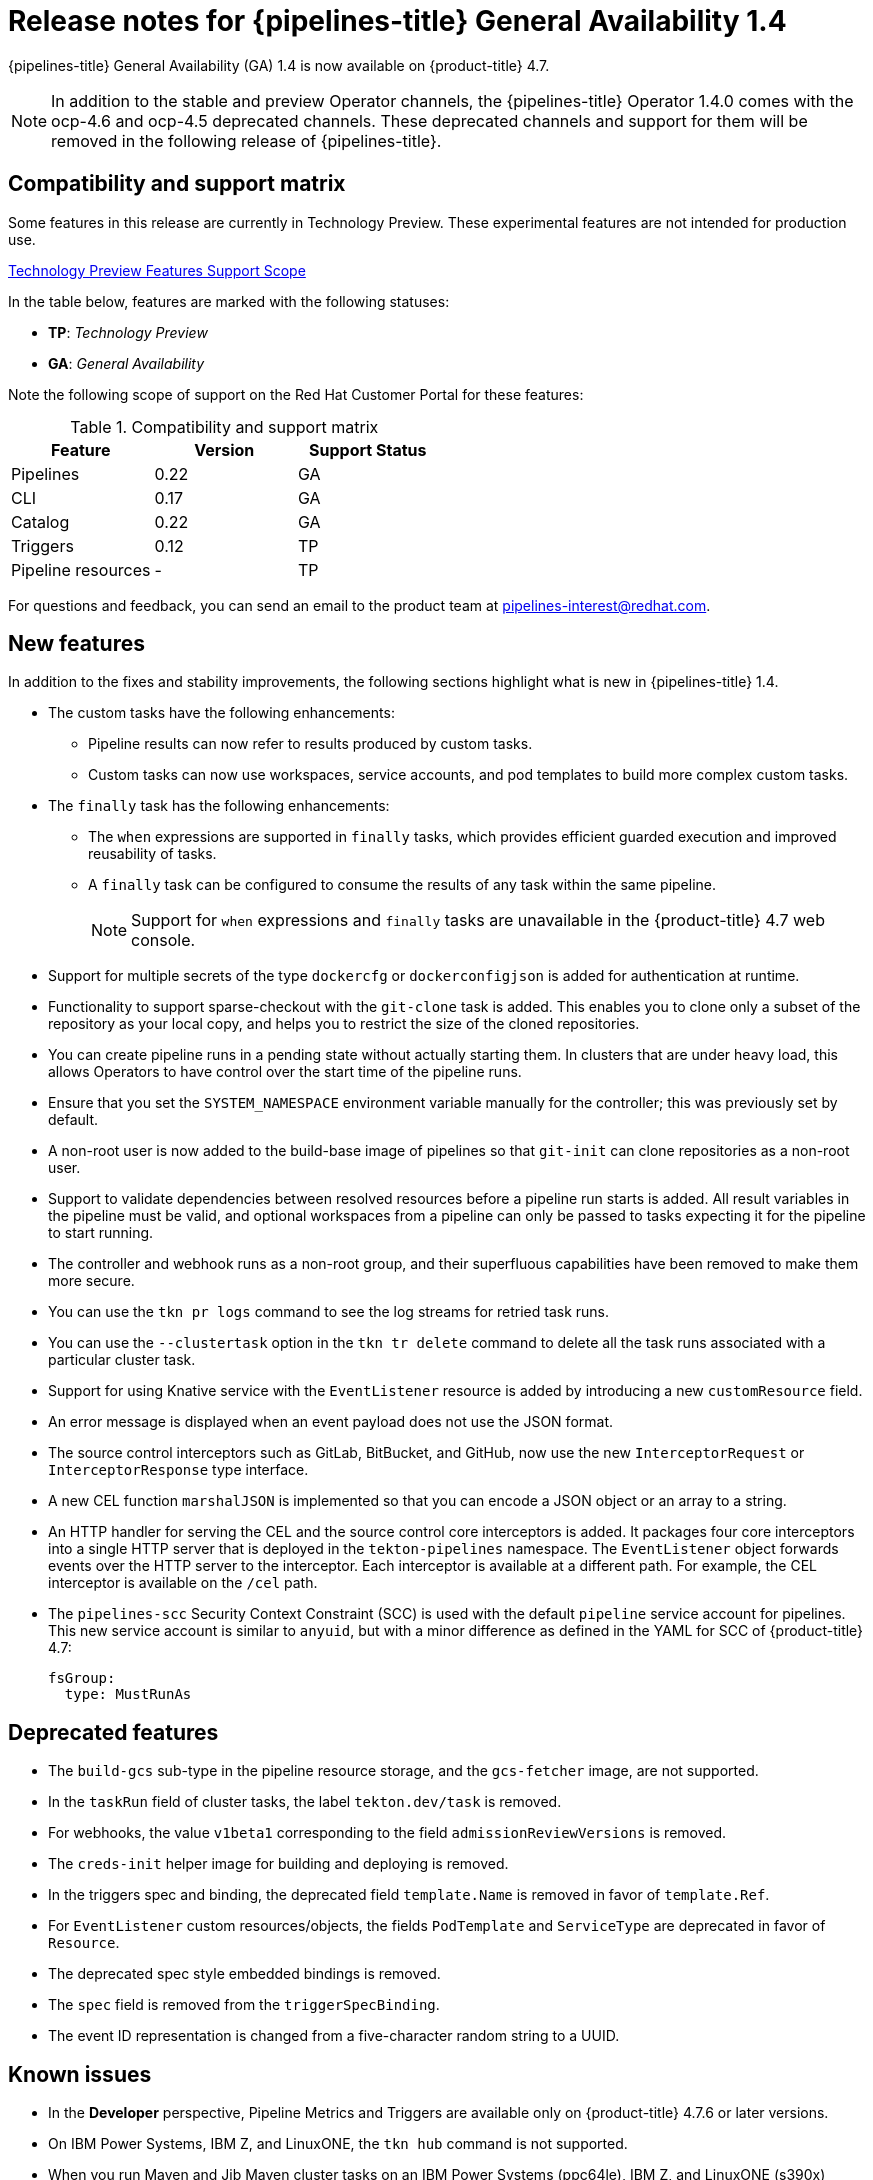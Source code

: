 // Module included in the following assembly:
//
// * cicd/pipelines/op-release-notes.adoc

[id="op-release-notes-1-4_{context}"]
= Release notes for {pipelines-title} General Availability 1.4

{pipelines-title} General Availability (GA) 1.4 is now available on {product-title} 4.7.

[NOTE]
====
In addition to the stable and preview Operator channels, the {pipelines-title} Operator 1.4.0 comes with the ocp-4.6 and ocp-4.5 deprecated channels. These deprecated channels and support for them will be removed in the following release of {pipelines-title}.
====

[id="compatibility-support-matrix-1-4_{context}"]
== Compatibility and support matrix

Some features in this release are currently in Technology Preview. These experimental features are not intended for production use.

link:https://access.redhat.com/support/offerings/techpreview[Technology Preview Features Support Scope]

In the table below, features are marked with the following statuses:

- *TP*: _Technology Preview_

- *GA*: _General Availability_

Note the following scope of support on the Red Hat Customer Portal for these features:

.Compatibility and support matrix
[cols="1,1,1",options="header"]
|===
| Feature | Version | Support Status
| Pipelines | 0.22 | GA
| CLI | 0.17 | GA
| Catalog | 0.22 | GA
| Triggers | 0.12 | TP
| Pipeline resources | - | TP
|===


For questions and feedback, you can send an email to the product team at pipelines-interest@redhat.com.

[id="new-features-1-4_{context}"]
== New features

In addition to the fixes and stability improvements, the following sections highlight what is new in {pipelines-title} 1.4.

* The custom tasks have the following enhancements:
** Pipeline results can now refer to results produced by custom tasks.
** Custom tasks can now use workspaces, service accounts, and pod templates to build more complex custom tasks.

* The `finally` task has the following enhancements:
** The `when` expressions are supported in `finally` tasks, which provides efficient guarded execution and improved reusability of tasks.
** A `finally` task can be configured to consume the results of any task within the same pipeline.
+
[NOTE]
====
Support for `when` expressions and `finally` tasks are unavailable in the {product-title} 4.7 web console.
====

* Support for multiple secrets of the type `dockercfg` or `dockerconfigjson` is added for authentication at runtime.

* Functionality to support sparse-checkout with the `git-clone` task is added. This enables you to clone only a subset of the repository as your local copy, and helps you to restrict the size of the cloned repositories.

* You can create pipeline runs in a pending state without actually starting them. In clusters that are under heavy load, this allows Operators to have control over the start time of the pipeline runs.

* Ensure that you set the `SYSTEM_NAMESPACE` environment variable manually for the controller; this was previously set by default.

* A non-root user is now added to the build-base image of pipelines so that `git-init` can clone repositories as a non-root user.

* Support to validate dependencies between resolved resources before a pipeline run starts is added. All result variables in the pipeline must be valid, and optional workspaces from a pipeline can only be passed to tasks expecting it for the pipeline to start running.

* The controller and webhook runs as a non-root group, and their superfluous capabilities have been removed to make them more secure.

* You can use the `tkn pr logs` command to see the log streams for retried task runs.

* You can use the `--clustertask` option in the `tkn tr delete` command to delete all the task runs associated with a particular cluster task.

* Support for using Knative service with the `EventListener` resource is added by introducing a new `customResource` field.

* An error message is displayed when an event payload does not use the JSON format.

* The source control interceptors such as GitLab, BitBucket, and GitHub, now use the new `InterceptorRequest` or `InterceptorResponse` type interface.

* A new CEL function `marshalJSON` is implemented so that you can encode a JSON object or an array to a string.

* An HTTP handler for serving the CEL and the source control core interceptors is added. It packages four core interceptors into a single HTTP server that is deployed in the `tekton-pipelines` namespace. The `EventListener` object forwards events over the HTTP server to the interceptor. Each interceptor is available at a different path. For example, the CEL interceptor is available on the `/cel` path.

* The `pipelines-scc` Security Context Constraint (SCC) is used with the default `pipeline` service account for pipelines. This new service account is similar to `anyuid`, but with a minor difference as defined in the YAML for SCC of {product-title} 4.7:
+
[source, YAML]
----
fsGroup:
  type: MustRunAs
----

[id="deprecated-features-1-4_{context}"]
== Deprecated features

* The `build-gcs` sub-type in the pipeline resource storage, and the `gcs-fetcher` image, are not supported.

* In the `taskRun` field of cluster tasks, the label `tekton.dev/task` is removed.

* For webhooks, the value `v1beta1` corresponding to the field `admissionReviewVersions` is removed.

* The `creds-init` helper image for building and deploying is removed.

* In the triggers spec and binding, the deprecated field `template.Name` is removed in favor of `template.Ref`.

* For `EventListener` custom resources/objects, the fields `PodTemplate` and `ServiceType` are deprecated in favor of `Resource`.

* The deprecated spec style embedded bindings is removed.

* The `spec` field is removed from the `triggerSpecBinding`.

* The event ID representation is changed from a five-character random string to a UUID.


[id="known-issues-1-4_{context}"]
== Known issues

* In the **Developer** perspective, Pipeline Metrics and Triggers are available only on {product-title} 4.7.6 or later versions.

* On IBM Power Systems, IBM Z, and LinuxONE, the `tkn hub` command is not supported.

* When you run Maven and Jib Maven cluster tasks on an IBM Power Systems (ppc64le), IBM Z, and LinuxONE (s390x) clusters, set the `MAVEN_IMAGE` parameter value to `maven:3.6.3-adoptopenjdk-11`.

* On IBM Power Systems, IBM Z, and LinuxONE, a Jib Maven cluster task fails.

* Triggers throw error resulting from bad handling of the JSON format, if you have the following configuration in the trigger binding:
+
[source, YAML]
----
params:
  - name: github_json
    value: $(body)
----
To resolve the issue:
** If you are using triggers v0.11.0 and above, use the `marshalJSON` CEL function, which takes a JSON object or array and returns the JSON encoding of that object or array as a string.
** If you are using older triggers version, add the following annotation in the trigger template:
+
[source, YAML]
----
annotations:
  triggers.tekton.dev/old-escape-quotes: "true"
----

[id="fixed-issues-1-4_{context}"]
== Fixed issues

* Previously, the `tekton.dev/task` label was removed from the task runs of cluster tasks, and the `tekton.dev/clusterTask` label was introduced. The problems resulting from that change is resolved by fixing the `clustertask describe` and  `delete` commands. In addition, the `lastrun` function for tasks is modified, to fix the issue of the `tekton.dev/task` label being applied to the task runs of both tasks and cluster tasks in older versions of pipelines.

* When doing an interactive `tkn pipeline start pipelinename`, a `PipelineResource` is created interactively. The `tkn p start` command prints the resource status if the resource status is not `nil`.

* Previously, the `tekton.dev/task=name` label was removed from the task runs created from cluster tasks. This fix modifies the `tkn clustertask start` command with the `--last` flag to check for the `tekton.dev/task=name` label in the created task runs.

* When a task uses an inline task specification, the corresponding task run now gets embedded in the pipeline when you run the `tkn pipeline describe` command, and the task name is returned as embedded.

* The `tkn version` command is fixed to display the version of the installed Tekton CLI tool, without a configured `kubeConfiguration namespace` or access to a cluster.

* If an argument is unexpected or more than one arguments are used, the `tkn completion` command gives an error.

* Previously, pipeline runs with the `finally` tasks nested in a pipeline specification would lose those `finally` tasks, when converted to the `v1alpha1` version and restored back to the `v1beta1` version. This error occurring during conversion is fixed to avoid potential data loss. Pipeline runs with the `finally` tasks nested in a pipeline specification is now serialized and stored on the alpha version, only to be deserialized later.

* Previously, there was an error in the pod generation when a service account had the `secrets` field as `{}`. The task runs failed with `CouldntGetTask` because the GET request with an empty secret name returned an error, indicating that the resource name may not be empty. This issue is fixed by avoiding an empty secret name in the `kubeclient` GET request.

* Pipelines with the `v1beta1` API versions can now be requested along with the `v1alpha1` version, without losing the `finally` tasks. Applying the returned `v1alpha1` version will store the resource as `v1beta1`, with the `finally` section restored to its original state.

* Previously, an unset `selfLink` field in the controller caused an error in the Kubernetes v1.20 clusters. As a temporary fix, the `CloudEvent` source field is set to a value that matches the current source URI, without the value of the auto-populated `selfLink` field.

* Previously, a secret name with dots such as `gcr.io` led to a task run creation failure. This happened because of the secret name being used internally as part of a volume mount name. The volume mount name conforms to the RFC1123 DNS label and disallows dots as part of the name. This issue is fixed by replacing the dot with a dash that results in a readable name.

* Context variables are now validated in the `finally` tasks.

* Previously, when the task run reconciler was passed a task run that did not have a previous status update containing the name of the pod it created, the task run reconciler listed the pods associated with the task run. The task run reconciler used the labels of the task run, which were propagated to the pod, to find the pod. Changing these labels while the task run was running, caused the code to not find the existing pod. As a result, duplicate pods were created. This issue is fixed by changing the task run reconciler to only use the `tekton.dev/taskRun` Tekton-controlled label when finding the pod.

* Previously, when a pipeline accepted an optional workspace and passed it to a pipeline task, the pipeline run reconciler stopped with an error if the workspace was not provided, even if a missing workspace binding is a valid state for an optional workspace. This issue is fixed by ensuring that the pipeline run reconciler does not fail to create a task run, even if an optional workspace is not provided.

* The sorted order of step statuses matches the order of step containers.

* Previously, the task run status was set to `unknown` when a pod encountered the `CreateContainerConfigError` reason, which meant that the task and the pipeline ran until the pod timed out. This issue is fixed by setting the task run status to `false`, so that the task is set as failed when the pod encounters the `CreateContainerConfigError` reason.

* Previously, pipeline results were resolved on the first reconciliation, after a pipeline run was completed. This could fail the resolution resulting in the `Succeeded` condition of the pipeline run being overwritten. As a result, the final status information was lost, potentially confusing any services watching the pipeline run conditions. This issue is fixed by moving the resolution of pipeline results to the end of a reconciliation, when the pipeline run is put into a `Succeeded` or `True` condition.

* Execution status variable is now validated. This avoids validating task results while validating context variables to access execution status.

* Previously, a pipeline result that contained an invalid variable would be added to the pipeline run with the literal expression of the variable intact. Therefore, it was difficult to assess whether the results were populated correctly. This issue is fixed by filtering out the pipeline run results that reference failed task runs. Now, a pipeline result that contains an invalid variable will not be emitted by the pipeline run at all.

* The `tkn eventlistener describe` command is fixed to avoid crashing without a template. It also displays the details about trigger references.
